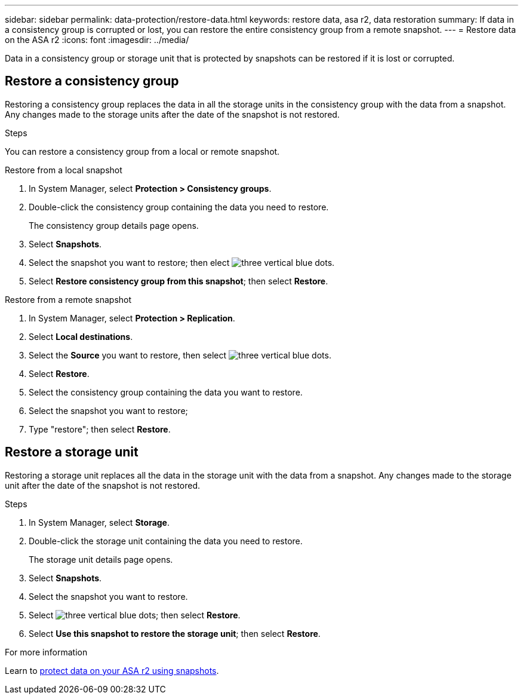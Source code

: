 ---
sidebar: sidebar
permalink: data-protection/restore-data.html
keywords: restore data, asa r2, data restoration
summary: If data in a consistency group is corrupted or lost, you can restore the entire consistency group from a remote snapshot.
---
= Restore data on the ASA r2
:icons: font
:imagesdir: ../media/

[.lead]

Data in a consistency group or storage unit that is protected by snapshots can be restored if it is lost or corrupted.

== Restore a consistency group

Restoring a consistency group replaces the data in all the storage units in the consistency group with the data from a snapshot.  Any changes made to the storage units after the date of the snapshot is not restored.

.Steps 

You can restore a consistency group from a local or remote snapshot.  

// start tabbed area

[role="tabbed-block"]
====

.Restore from a local snapshot
--
. In System Manager, select *Protection > Consistency groups*.
. Double-click the consistency group containing the data you need to restore.
+
The consistency group details page opens.
. Select *Snapshots*.
. Select the snapshot you want to restore; then elect image:icon_kabob.gif[three vertical blue dots].
. Select *Restore consistency group from this snapshot*; then select *Restore*.

--

.Restore from a remote snapshot
--
. In System Manager, select *Protection > Replication*.
. Select *Local destinations*.
. Select the *Source* you want to restore, then select image:icon_kabob.gif[three vertical blue dots].
. Select *Restore*.
. Select the consistency group containing the data you want to restore.
. Select the snapshot you want to restore; 
. Type "restore"; then select *Restore*.

--

====

// end tabbed area

== Restore a storage unit

Restoring a storage unit replaces all the data in the storage unit with the data from a snapshot.  Any changes made to the storage unit after the date of the snapshot is not restored.

.Steps

. In System Manager, select *Storage*.
. Double-click the storage unit containing the data you need to restore.
+
The storage unit details page opens.
. Select *Snapshots*.
. Select the snapshot you want to restore.
. Select image:icon_kabob.gif[three vertical blue dots]; then select *Restore*.
. Select *Use this snapshot to restore the storage unit*; then select *Restore*.


.For more information

Learn to link:create-snapshots.html[protect data on your ASA r2 using snapshots].

// ONTAPDOC 1927, 2024 Sept 24